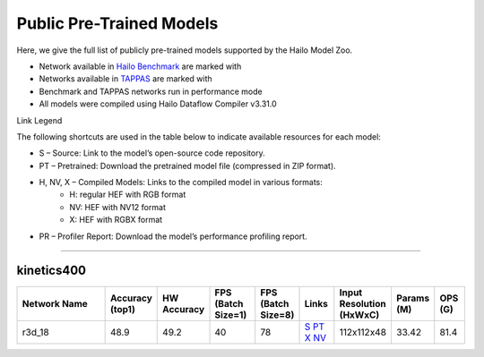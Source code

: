 
Public Pre-Trained Models
=========================

.. |rocket| image:: ../../images/rocket.png
  :width: 18

.. |star| image:: ../../images/star.png
  :width: 18

Here, we give the full list of publicly pre-trained models supported by the Hailo Model Zoo.

* Network available in `Hailo Benchmark <https://hailo.ai/products/ai-accelerators/hailo-8-ai-accelerator/#hailo8-benchmarks/>`_ are marked with |rocket|
* Networks available in `TAPPAS <https://github.com/hailo-ai/tappas>`_ are marked with |star|
* Benchmark and TAPPAS  networks run in performance mode
* All models were compiled using Hailo Dataflow Compiler v3.31.0

Link Legend

The following shortcuts are used in the table below to indicate available resources for each model:

* S – Source: Link to the model’s open-source code repository.
* PT – Pretrained: Download the pretrained model file (compressed in ZIP format).
* H, NV, X – Compiled Models: Links to the compiled model in various formats:
            * H: regular HEF with RGB format
            * NV: HEF with NV12 format
            * X: HEF with RGBX format

* PR – Profiler Report: Download the model’s performance profiling report.



.. video_classification:

--------------

kinetics400
^^^^^^^^

.. list-table::
   :widths: 31 9 7 11 9 8 8 8 7
   :header-rows: 1

   * - Network Name
     - Accuracy (top1)
     - HW Accuracy
     - FPS (Batch Size=1)
     - FPS (Batch Size=8)
     - Links
     - Input Resolution (HxWxC)
     - Params (M)
     - OPS (G)
   * - r3d_18
     - 48.9
     - 49.2
     - 40
     - 78
     - `S <https://hailo-model-zoo.s3.eu-west-2.amazonaws.com/VideoClassification/r3d_18/pretrained/09-05-2024/r3d_18.zip>`_ `PT <https://pytorch.org/vision/stable/models.html#video-classification>`_ `X <https://hailo-model-zoo.s3.eu-west-2.amazonaws.com/ModelZoo/Compiled/v2.15.0/hailo15h/r3d_18.hef>`_ `NV <https://hailo-model-zoo.s3.eu-west-2.amazonaws.com/ModelZoo/Compiled/v2.15.0/hailo15h/r3d_18_profiler_results_compiled.html>`_
     - 112x112x48
     - 33.42
     - 81.4
